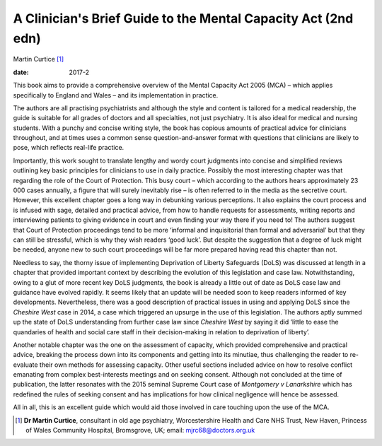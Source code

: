 ==============================================================
A Clinician's Brief Guide to the Mental Capacity Act (2nd edn)
==============================================================



Martin Curtice [1]_

:date: 2017-2


.. contents::
   :depth: 3
..

This book aims to provide a comprehensive overview of the Mental
Capacity Act 2005 (MCA) – which applies specifically to England and
Wales – and its implementation in practice.

The authors are all practising psychiatrists and although the style and
content is tailored for a medical readership, the guide is suitable for
all grades of doctors and all specialties, not just psychiatry. It is
also ideal for medical and nursing students. With a punchy and concise
writing style, the book has copious amounts of practical advice for
clinicians throughout, and at times uses a common sense
question-and-answer format with questions that clinicians are likely to
pose, which reflects real-life practice.

Importantly, this work sought to translate lengthy and wordy court
judgments into concise and simplified reviews outlining key basic
principles for clinicians to use in daily practice. Possibly the most
interesting chapter was that regarding the role of the Court of
Protection. This busy court – which according to the authors hears
approximately 23 000 cases annually, a figure that will surely
inevitably rise – is often referred to in the media as the secretive
court. However, this excellent chapter goes a long way in debunking
various perceptions. It also explains the court process and is infused
with sage, detailed and practical advice, from how to handle requests
for assessments, writing reports and interviewing patients to giving
evidence in court and even finding your way there if you need to! The
authors suggest that Court of Protection proceedings tend to be more
‘informal and inquisitorial than formal and adversarial’ but that they
can still be stressful, which is why they wish readers ‘good luck’. But
despite the suggestion that a degree of luck might be needed, anyone new
to such court proceedings will be far more prepared having read this
chapter than not.

Needless to say, the thorny issue of implementing Deprivation of Liberty
Safeguards (DoLS) was discussed at length in a chapter that provided
important context by describing the evolution of this legislation and
case law. Notwithstanding, owing to a glut of more recent key DoLS
judgments, the book is already a little out of date as DoLS case law and
guidance have evolved rapidly. It seems likely that an update will be
needed soon to keep readers informed of key developments. Nevertheless,
there was a good description of practical issues in using and applying
DoLS since the *Cheshire West* case in 2014, a case which triggered an
upsurge in the use of this legislation. The authors aptly summed up the
state of DoLS understanding from further case law since *Cheshire West*
by saying it did ‘little to ease the quandaries of health and social
care staff in their decision-making in relation to deprivation of
liberty’.

Another notable chapter was the one on the assessment of capacity, which
provided comprehensive and practical advice, breaking the process down
into its components and getting into its minutiae, thus challenging the
reader to re-evaluate their own methods for assessing capacity. Other
useful sections included advice on how to resolve conflict emanating
from complex best-interests meetings and on seeking consent. Although
not concluded at the time of publication, the latter resonates with the
2015 seminal Supreme Court case of *Montgomery v Lanarkshire* which has
redefined the rules of seeking consent and has implications for how
clinical negligence will hence be assessed.

All in all, this is an excellent guide which would aid those involved in
care touching upon the use of the MCA.

.. [1]
   **Dr Martin Curtice**, consultant in old age psychiatry,
   Worcestershire Health and Care NHS Trust, New Haven, Princess of
   Wales Community Hospital, Bromsgrove, UK; email:
   mjrc68@doctors.org.uk
